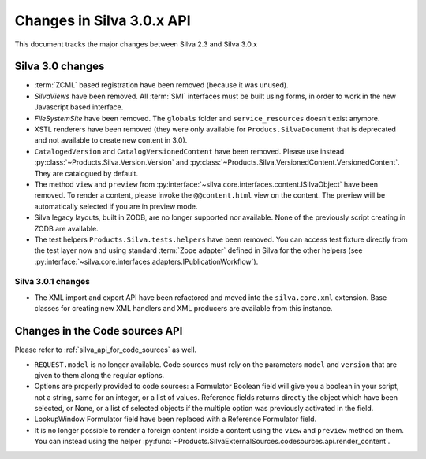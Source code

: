 Changes in Silva 3.0.x API
==========================

This document tracks the major changes between Silva 2.3 and Silva 3.0.x

Silva 3.0 changes
-----------------

- :term:`ZCML` based registration have been removed (because it was
  unused).

- *SilvaViews* have been removed. All :term:`SMI` interfaces must be
  built using forms, in order to work in the new Javascript based
  interface.

- *FileSystemSite* have been removed. The ``globals`` folder and
  ``service_resources`` doesn't exist anymore.

- XSTL renderers have been removed (they were only available for
  ``Producs.SilvaDocument`` that is deprecated and not available to
  create new content in 3.0).

- ``CatalogedVersion`` and ``CatalogVersionedContent`` have been
  removed. Please use instead
  :py:class:`~Products.Silva.Version.Version` and
  :py:class:`~Products.Silva.VersionedContent.VersionedContent`. They
  are catalogued by default.

- The method ``view`` and ``preview`` from
  :py:interface:`~silva.core.interfaces.content.ISilvaObject` have
  been removed. To render a content, please invoke the
  ``@@content.html`` view on the content. The preview will be
  automatically selected if you are in preview mode.

- Silva legacy layouts, built in ZODB, are no longer supported nor
  available. None of the previously script creating in ZODB are
  available.

- The test helpers ``Products.Silva.tests.helpers`` have been
  removed. You can access test fixture directly from the test layer
  now and using standard :term:`Zope adapter` defined in Silva for the
  other helpers (see
  :py:interface:`~silva.core.interfaces.adapters.IPublicationWorkflow`).


Silva 3.0.1 changes
~~~~~~~~~~~~~~~~~~~

- The XML import and export API have been refactored and moved into
  the ``silva.core.xml`` extension. Base classes for creating new XML
  handlers and XML producers are available from this instance.


Changes in the Code sources API
-------------------------------

Please refer to :ref:`silva_api_for_code_sources` as well.


- ``REQUEST.model`` is no longer available. Code sources must rely on
  the parameters ``model`` and ``version`` that are given to them
  along the regular options.

- Options are properly provided to code sources: a Formulator Boolean
  field will give you a boolean in your script, not a string, same for
  an integer, or a list of values. Reference fields returns directly
  the object which have been selected, or None, or a list of selected
  objects if the multiple option was previously activated in the
  field.

- LookupWindow Formulator field have been replaced with a Reference
  Formulator field.

- It is no longer possible to render a foreign content inside a
  content using the ``view`` and ``preview`` method on them. You can
  instead using the helper
  :py:func:`~Products.SilvaExternalSources.codesources.api.render_content`.
